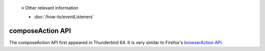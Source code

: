   ≡ Other relevant information
  
  * :doc:`/how-to/eventListeners`

=================
composeAction API
=================

The composeAction API first appeared in Thunderbird 64. It is very similar to Firefox's `browserAction API`__.

__ https://developer.mozilla.org/en-US/docs/Mozilla/Add-ons/WebExtensions/API/browserAction
